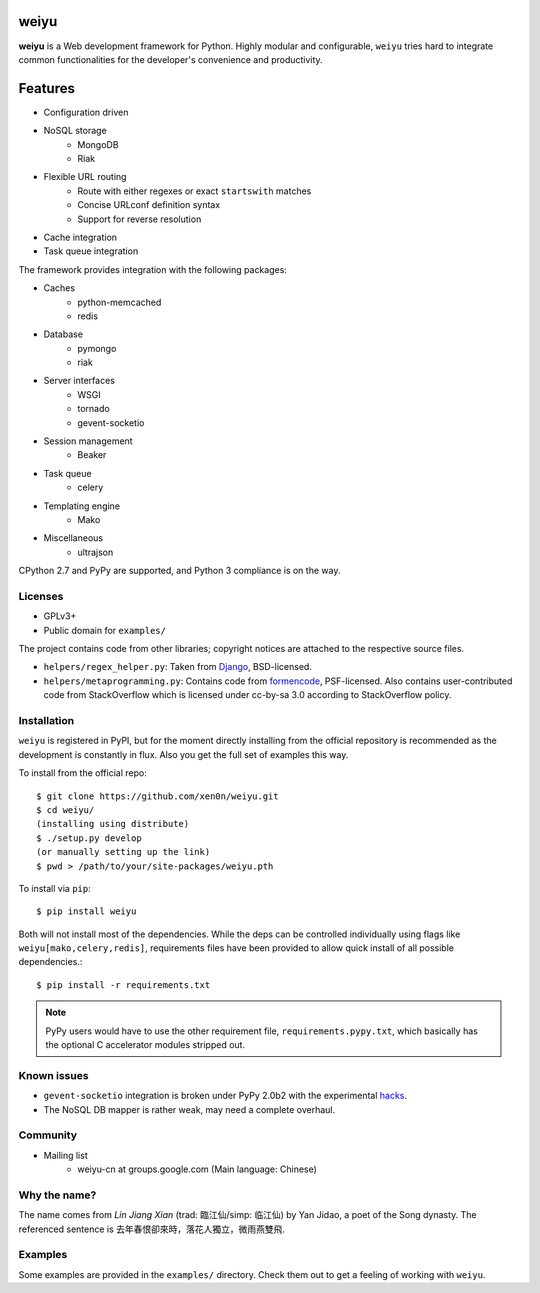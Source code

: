 weiyu
=====

.. image:: https://pypip.in/v/weiyu/badge.png
    :target: https://pypi.python.org/pypi/weiyu/

.. image:: https://pypip.in/d/weiyu/badge.png
    :target: https://pypi.python.org/pypi/weiyu/

**weiyu** is a Web development framework for Python. Highly modular and
configurable, ``weiyu`` tries hard to integrate common functionalities
for the developer's convenience and productivity.


Features
========

* Configuration driven
* NoSQL storage
    - MongoDB
    - Riak
* Flexible URL routing
    - Route with either regexes or exact ``startswith`` matches
    - Concise URLconf definition syntax
    - Support for reverse resolution
* Cache integration
* Task queue integration

The framework provides integration with the following packages:

* Caches
    - python-memcached
    - redis
* Database
    - pymongo
    - riak
* Server interfaces
    - WSGI
    - tornado
    - gevent-socketio
* Session management
    - Beaker
* Task queue
    - celery
* Templating engine
    - Mako
* Miscellaneous
    - ultrajson

CPython 2.7 and PyPy are supported, and Python 3 compliance is on the way.


Licenses
--------

* GPLv3+
* Public domain for ``examples/``

The project contains code from other libraries; copyright notices are attached
to the respective source files.

* ``helpers/regex_helper.py``: Taken from Django_, BSD-licensed.
* ``helpers/metaprogramming.py``: Contains code from formencode_, PSF-licensed.
  Also contains user-contributed code from StackOverflow which is licensed
  under cc-by-sa 3.0 according to StackOverflow policy.

.. _Django: https://www.djangoproject.com/
.. _formencode: https://github.com/formencode/formencode


Installation
------------

``weiyu`` is registered in PyPI, but for the moment directly installing from
the official repository is recommended as the development is constantly in
flux. Also you get the full set of examples this way.

To install from the official repo::

    $ git clone https://github.com/xen0n/weiyu.git
    $ cd weiyu/
    (installing using distribute)
    $ ./setup.py develop
    (or manually setting up the link)
    $ pwd > /path/to/your/site-packages/weiyu.pth

To install via ``pip``::

    $ pip install weiyu

Both will not install most of the dependencies. While the deps can be
controlled individually using flags like ``weiyu[mako,celery,redis]``,
requirements files have been provided to allow quick install of all
possible dependencies.::

    $ pip install -r requirements.txt

.. note::

    PyPy users would have to use the other requirement file,
    ``requirements.pypy.txt``, which basically has the optional C
    accelerator modules stripped out.


Known issues
------------

* ``gevent-socketio`` integration is broken under PyPy 2.0b2 with the
  experimental hacks_.
* The NoSQL DB mapper is rather weak, may need a complete overhaul.

.. _hacks: https://github.com/gevent-on-pypy/pypycore/


Community
---------

* Mailing list
    - weiyu-cn at groups.google.com (Main language: Chinese)


Why the name?
-------------

The name comes from *Lin Jiang Xian* (trad: 臨江仙/simp: 临江仙) by Yan
Jidao, a poet of the Song dynasty. The referenced sentence is
``去年春恨卻來時，落花人獨立，微雨燕雙飛``.


Examples
--------

Some examples are provided in the ``examples/`` directory. Check them out to
get a feeling of working with ``weiyu``.


.. vim:set ai et ts=4 sw=4 sts=4 fenc=utf-8:
